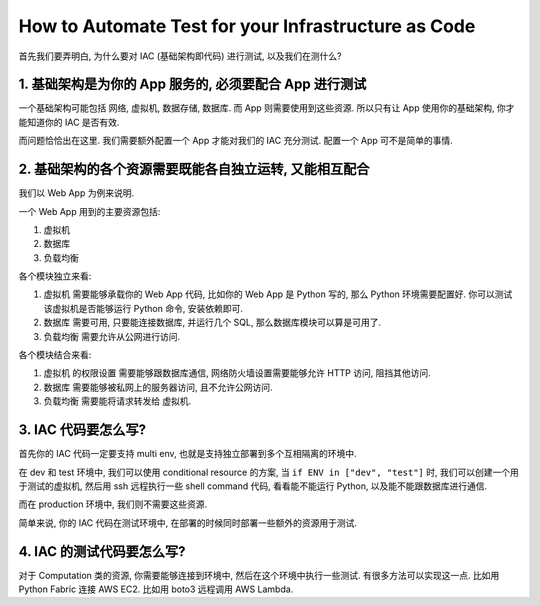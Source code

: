 How to Automate Test for your Infrastructure as Code
==============================================================================

首先我们要弄明白, 为什么要对 IAC (基础架构即代码) 进行测试, 以及我们在测什么?


1. 基础架构是为你的 App 服务的, 必须要配合 App 进行测试
------------------------------------------------------------------------------

一个基础架构可能包括 网络, 虚拟机, 数据存储, 数据库. 而 App 则需要使用到这些资源. 所以只有让 App 使用你的基础架构, 你才能知道你的 IAC 是否有效.

而问题恰恰出在这里. 我们需要额外配置一个 App 才能对我们的 IAC 充分测试. 配置一个 App 可不是简单的事情.


2. 基础架构的各个资源需要既能各自独立运转, 又能相互配合
------------------------------------------------------------------------------

我们以 Web App 为例来说明.

一个 Web App 用到的主要资源包括:

1. 虚拟机
2. 数据库
3. 负载均衡

各个模块独立来看:

1. 虚拟机 需要能够承载你的 Web App 代码, 比如你的 Web App 是 Python 写的, 那么 Python 环境需要配置好. 你可以测试该虚拟机是否能够运行 Python 命令, 安装依赖即可.
2. 数据库 需要可用, 只要能连接数据库, 并运行几个 SQL, 那么数据库模块可以算是可用了.
3. 负载均衡 需要允许从公网进行访问.

各个模块结合来看:

1. 虚拟机 的权限设置 需要能够跟数据库通信, 网络防火墙设置需要能够允许 HTTP 访问, 阻挡其他访问.
2. 数据库 需要能够被私网上的服务器访问, 且不允许公网访问.
3. 负载均衡 需要能将请求转发给 虚拟机.


3. IAC 代码要怎么写?
------------------------------------------------------------------------------

首先你的 IAC 代码一定要支持 multi env, 也就是支持独立部署到多个互相隔离的环境中.

在 dev 和 test 环境中, 我们可以使用 conditional resource 的方案, 当 ``if ENV in ["dev", "test"]`` 时, 我们可以创建一个用于测试的虚拟机, 然后用 ssh 远程执行一些 shell command 代码, 看看能不能运行 Python, 以及能不能跟数据库进行通信.

而在 production 环境中, 我们则不需要这些资源.

简单来说, 你的 IAC 代码在测试环境中, 在部署的时候同时部署一些额外的资源用于测试.


4. IAC 的测试代码要怎么写?
------------------------------------------------------------------------------

对于 Computation 类的资源, 你需要能够连接到环境中, 然后在这个环境中执行一些测试. 有很多方法可以实现这一点. 比如用 Python Fabric 连接 AWS EC2. 比如用 boto3 远程调用 AWS Lambda.
